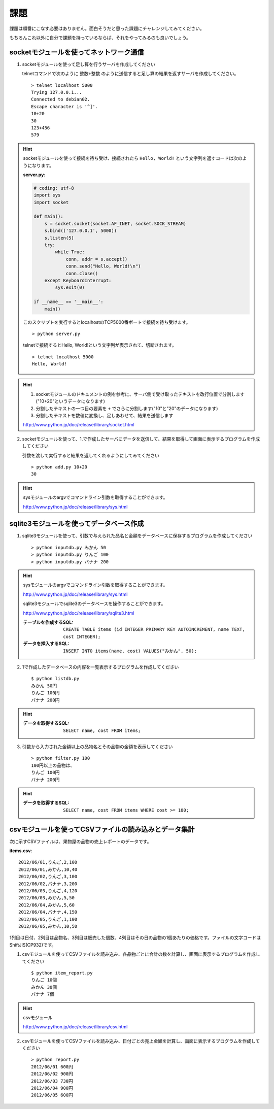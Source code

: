 課題
====

課題は順番にこなす必要はありません。面白そうだと思った課題にチャレンジしてみてください。

もちろんこれ以外に自分で課題を持っているならば、それをやってみるのも良いでしょう。

socketモジュールを使ってネットワーク通信
----------------------------------------

1. socketモジュールを使って足し算を行うサーバを作成してください

   telnetコマンドで次のように ``整数+整数`` のように送信すると足し算の結果を返すサーバを作成してください。

   ::

      > telnet localhost 5000
      Trying 127.0.0.1...
      Connected to debian02.
      Escape character is '^]'.
      10+20
      30
      123+456
      579

.. hint::

   socketモジュールを使って接続を待ち受け、接続されたら ``Hello, World!`` という文字列を返すコードは次のようになります。

   **server.py**:

   .. code-block:: python

      # coding: utf-8
      import sys
      import socket

      def main():
          s = socket.socket(socket.AF_INET, socket.SOCK_STREAM)
          s.bind(('127.0.0.1', 5000))
          s.listen(5)
          try:
              while True:
                  conn, addr = s.accept()
                  conn.send("Hello, World!\n")
                  conn.close()
          except KeyboardInterrupt:
              sys.exit(0)

      if __name__ == '__main__':
          main()

   このスクリプトを実行するとlocalhostのTCP5000番ポートで接続を待ち受けます。

   ::

      > python server.py

   telnetで接続するとHello, World!という文字列が表示されて、切断されます。

   ::

      > telnet localhost 5000
      Hello, World!

.. hint::

   1. socketモジュールのドキュメントの例を参考に、サーバ側で受け取ったテキストを改行位置で分割します("10+20"というデータになります)
   2. 分割したテキストの一つ目の要素を ``+`` でさらに分割します("10"と"20"のデータになります)
   3. 分割したテキストを数値に変換し、足しあわせて、結果を送信します

   http://www.python.jp/doc/release/library/socket.html

2. socketモジュールを使って、1.で作成したサーバにデータを送信して、結果を取得して画面に表示するプログラムを作成してください

   引数を渡して実行すると結果を返してくれるようにしてみてください

   ::

      > python add.py 10+20
      30

.. hint::

   sysモジュールのargvでコマンドライン引数を取得することができます。

   http://www.python.jp/doc/release/library/sys.html

sqlite3モジュールを使ってデータベース作成
-----------------------------------------

1. sqlite3モジュールを使って、引数で与えられた品名と金額をデータベースに保存するプログラムを作成してください

   ::

     > python inputdb.py みかん 50
     > python inputdb.py りんご 100
     > python inputdb.py バナナ 200

.. hint::

   sysモジュールのargvでコマンドライン引数を取得することができます。

   http://www.python.jp/doc/release/library/sys.html

   sqlite3モジュールでsqlite3のデータベースを操作することができます。

   http://www.python.jp/doc/release/library/sqlite3.html

   :テーブルを作成するSQL: ``CREATE TABLE items (id INTEGER PRIMARY KEY AUTOINCREMENT, name TEXT, cost INTEGER);``
   :データを挿入するSQL: ``INSERT INTO items(name, cost) VALUES("みかん", 50);``

2. 1で作成したデータベースの内容を一覧表示するプログラムを作成してください

   ::

     $ python listdb.py
     みかん 50円
     りんご 100円
     バナナ 200円

.. hint::

   :データを取得するSQL: ``SELECT name, cost FROM items;``

3. 引数から入力された金額以上の品物名とその品物の金額を表示してください

   ::

     > python filter.py 100
     100円以上の品物は、
     りんご 100円
     バナナ 200円

.. hint::

   :データを取得するSQL: ``SELECT name, cost FROM items WHERE cost >= 100;``

csvモジュールを使ってCSVファイルの読み込みとデータ集計
------------------------------------------------------

次に示すCSVファイルは、果物屋の品物の売上レポートのデータです。

**items.csv**:

::

  2012/06/01,りんご,2,100
  2012/06/01,みかん,10,40
  2012/06/02,りんご,3,100
  2012/06/02,バナナ,3,200
  2012/06/03,りんご,4,120
  2012/06/03,みかん,5,50
  2012/06/04,みかん,5,60
  2012/06/04,バナナ,4,150
  2012/06/05,りんご,1,100
  2012/06/05,みかん,10,50

1列目は日付、2列目は品物名、3列目は販売した個数、4列目はその日の品物の1個あたりの価格です。ファイルの文字コードはShiftJIS(CP932)です。

1. csvモジュールを使ってCSVファイルを読み込み、各品物ごとに合計の数を計算し、画面に表示するプログラムを作成してください

   ::

     $ python item_report.py
     りんご 10個
     みかん 30個
     バナナ 7個

.. hint::

   csvモジュール

   http://www.python.jp/doc/release/library/csv.html

2. csvモジュールを使ってCSVファイルを読み込み、日付ごとの売上金額を計算し、画面に表示するプログラムを作成してください

   ::

     > python report.py
     2012/06/01 600円
     2012/06/02 900円
     2012/06/03 730円
     2012/06/04 900円
     2012/06/05 600円
